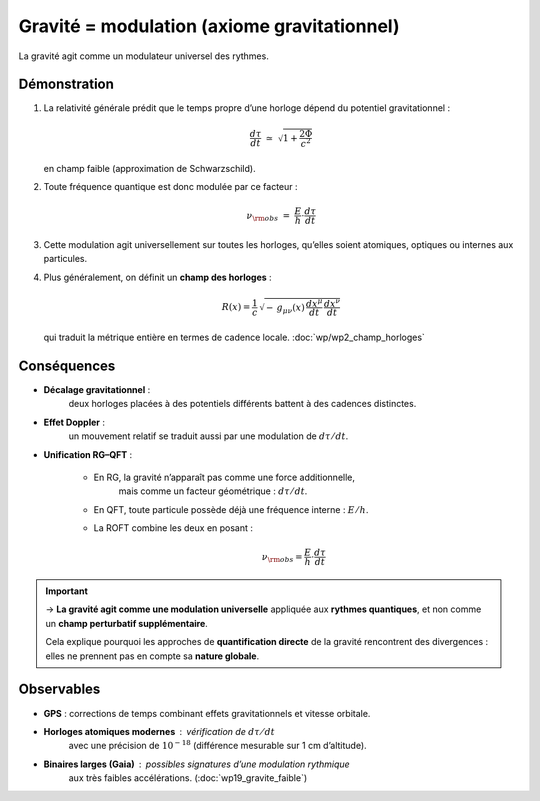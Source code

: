 Gravité = modulation (axiome gravitationnel)
============================================

La gravité agit comme un modulateur universel des rythmes.

Démonstration
-------------

1. La relativité générale prédit que le temps propre d’une horloge
   dépend du potentiel gravitationnel :  

   .. math::

      \frac{d\tau}{dt} \;\simeq\; \sqrt{1+\frac{2\Phi}{c^2}}

   en champ faible (approximation de Schwarzschild).

2. Toute fréquence quantique est donc modulée par ce facteur :  

   .. math:: \nu_{\rm obs} \;=\; \frac{E}{h} \cdot \frac{d\tau}{dt}

3. Cette modulation agit universellement sur toutes les horloges,
   qu’elles soient atomiques, optiques ou internes aux particules.

4. Plus généralement, on définit un **champ des horloges** :  

   .. math::

      R(x) = \frac{1}{c}\,\sqrt{-\,g_{\mu\nu}(x)\,\frac{dx^\mu}{dt}\,\frac{dx^\nu}{dt}}

   qui traduit la métrique entière en termes de cadence locale. :doc:`wp/wp2_champ_horloges`

Conséquences
------------

- **Décalage gravitationnel** :  
   deux horloges placées à des potentiels différents battent à des cadences distinctes.  

- **Effet Doppler** :  
   un mouvement relatif se traduit aussi par une modulation de :math:`d\tau/dt`.  

- **Unification RG–QFT** :  

   - En RG, la gravité n’apparaît pas comme une force additionnelle,
      mais comme un facteur géométrique : :math:`d\tau/dt`.  
   - En QFT, toute particule possède déjà une fréquence interne : :math:`E/h`.  
   - La ROFT combine les deux en posant :  

      .. math:: \nu_{\rm obs} = \frac{E}{h} \cdot \frac{d\tau}{dt}

.. important::

   → **La gravité agit comme une modulation universelle**
   appliquée aux **rythmes quantiques**,  
   et non comme un **champ perturbatif supplémentaire**.  

   Cela explique pourquoi les approches de **quantification directe**
   de la gravité rencontrent des divergences :  
   elles ne prennent pas en compte sa **nature globale**.

Observables
-----------

- **GPS** : corrections de temps combinant effets gravitationnels et vitesse orbitale.  
- **Horloges atomiques modernes** : vérification de :math:`d\tau/dt`
   avec une précision de :math:`10^{-18}` (différence mesurable sur 1 cm d’altitude).  
- **Binaires larges (Gaia)** : possibles signatures d’une modulation rythmique
   aux très faibles accélérations. (:doc:`wp19_gravite_faible`)